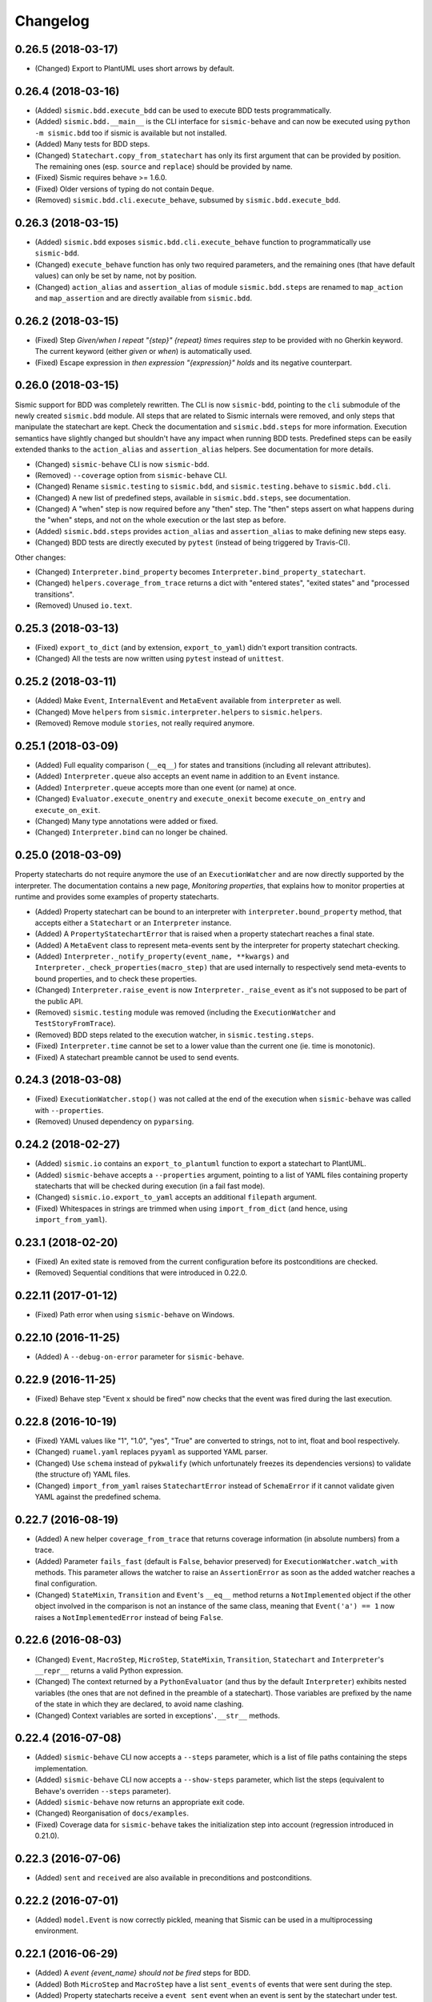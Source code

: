 Changelog
=========

0.26.5 (2018-03-17)
-------------------

- (Changed) Export to PlantUML uses short arrows by default.


0.26.4 (2018-03-16)
-------------------

- (Added) ``sismic.bdd.execute_bdd`` can be used to execute BDD tests programmatically.
- (Added) ``sismic.bdd.__main__`` is the CLI interface for ``sismic-behave`` and can now be executed using
  ``python -m sismic.bdd`` too if sismic is available but not installed.
- (Added) Many tests for BDD steps.
- (Changed) ``Statechart.copy_from_statechart`` has only its first argument that can be provided by position.
  The remaining ones (esp. ``source`` and ``replace``) should be provided by name.
- (Fixed) Sismic requires behave >= 1.6.0.
- (Fixed) Older versions of typing do not contain ``Deque``.
- (Removed) ``sismic.bdd.cli.execute_behave``, subsumed by ``sismic.bdd.execute_bdd``.


0.26.3 (2018-03-15)
-------------------

- (Added) ``sismic.bdd`` exposes ``sismic.bdd.cli.execute_behave`` function to programmatically use ``sismic-bdd``.
- (Changed) ``execute_behave`` function has only two required parameters, and the remaining ones (that have default
  values) can only be set by name, not by position.
- (Changed) ``action_alias`` and ``assertion_alias`` of module ``sismic.bdd.steps`` are renamed to ``map_action``
  and ``map_assertion`` and are directly available from ``sismic.bdd``.


0.26.2 (2018-03-15)
-------------------

- (Fixed) Step *Given/when I repeat "{step}" {repeat} times* requires *step* to be provided with no Gherkin
  keyword. The current keyword (either *given* or *when*) is automatically used.
- (Fixed) Escape expression in *then expression "{expression}" holds* and its negative counterpart.


0.26.0 (2018-03-15)
-------------------

Sismic support for BDD was completely rewritten. The CLI is now ``sismic-bdd``, pointing to the ``cli`` submodule of
the newly created ``sismic.bdd`` module. All steps that are related to Sismic internals were removed, and only
steps that manipulate the statechart are kept. Check the documentation and ``sismic.bdd.steps`` for more information.
Execution semantics have slightly changed but shouldn't have any impact when running BDD tests.
Predefined steps can be easily extended thanks to the ``action_alias`` and ``assertion_alias`` helpers.
See documentation for more details.

- (Changed) ``sismic-behave`` CLI is now ``sismic-bdd``.
- (Removed) ``--coverage`` option from ``sismic-behave`` CLI.
- (Changed) Rename ``sismic.testing`` to ``sismic.bdd``, and ``sismic.testing.behave`` to ``sismic.bdd.cli``.
- (Changed) A new list of predefined steps, available in ``sismic.bdd.steps``, see documentation.
- (Changed) A "when" step is now required before any "then" step. The "then" steps assert on what happens during
  the "when" steps, and not on the whole execution or the last step as before.
- (Added) ``sismic.bdd.steps`` provides ``action_alias`` and ``assertion_alias`` to make defining new steps easy.
- (Changed) BDD tests are directly executed by ``pytest`` (instead of being triggered by Travis-CI).

Other changes:

- (Changed) ``Interpreter.bind_property`` becomes ``Interpreter.bind_property_statechart``.
- (Changed) ``helpers.coverage_from_trace`` returns a dict with "entered states", "exited states" and
  "processed transitions".
- (Removed) Unused ``io.text``.


0.25.3 (2018-03-13)
-------------------

- (Fixed) ``export_to_dict`` (and by extension, ``export_to_yaml``) didn't export transition contracts.
- (Changed) All the tests are now written using ``pytest`` instead of ``unittest``.


0.25.2 (2018-03-11)
-------------------

- (Added) Make ``Event``, ``InternalEvent`` and ``MetaEvent`` available from ``interpreter`` as well.
- (Changed) Move ``helpers`` from ``sismic.interpreter.helpers`` to ``sismic.helpers``.
- (Removed) Remove module ``stories``, not really required anymore.


0.25.1 (2018-03-09)
-------------------

- (Added) Full equality comparison (``__eq__``) for states and transitions (including all relevant attributes).
- (Added) ``Interpreter.queue`` also accepts an event name in addition to an ``Event`` instance.
- (Added) ``Interpreter.queue`` accepts more than one event (or name) at once.
- (Changed) ``Evaluator.execute_onentry`` and ``execute_onexit`` become ``execute_on_entry`` and ``execute_on_exit``.
- (Changed) Many type annotations were added or fixed.
- (Changed) ``Interpreter.bind`` can no longer be chained.


0.25.0 (2018-03-09)
-------------------

Property statecharts do not require anymore the use of an ``ExecutionWatcher`` and are now directly supported
by the interpreter. The documentation contains a new page, *Monitoring properties*, that explains how to monitor
properties at runtime and provides some examples of property statecharts.

- (Added) Property statechart can be bound to an interpreter with ``interpreter.bound_property`` method, that accepts
  either a ``Statechart`` or an ``Interpreter`` instance.
- (Added) A ``PropertyStatechartError`` that is raised when a property statechart reaches a final state.
- (Added) A ``MetaEvent`` class to represent meta-events sent by the interpreter for property statechart checking.
- (Added) ``Interpreter._notify_property(event_name, **kwargs)`` and ``Interpreter._check_properties(macro_step)`` that
  are used internally to respectively send meta-events to bound properties, and to check these properties.
- (Changed) ``Interpreter.raise_event`` is now ``Interpreter._raise_event`` as it's not supposed to be part of the public API.
- (Removed) ``sismic.testing`` module was removed (including the ``ExecutionWatcher`` and ``TestStoryFromTrace``).
- (Removed) BDD steps related to the execution watcher, in ``sismic.testing.steps``.
- (Fixed) ``Interpreter.time`` cannot be set to a lower value than the current one (ie. time is monotonic).
- (Fixed) A statechart preamble cannot be used to send events.


0.24.3 (2018-03-08)
-------------------

- (Fixed) ``ExecutionWatcher.stop()`` was not called at the end of the execution when ``sismic-behave`` was
  called with ``--properties``.
- (Removed) Unused dependency on ``pyparsing``.


0.24.2 (2018-02-27)
-------------------

- (Added) ``sismic.io`` contains an ``export_to_plantuml`` function to export a statechart to PlantUML.
- (Added) ``sismic-behave`` accepts a ``--properties`` argument, pointing to a list of YAML files containing
  property statecharts that will be checked during execution (in a fail fast mode).
- (Changed) ``sismic.io.export_to_yaml`` accepts an additional ``filepath`` argument.
- (Fixed) Whitespaces in strings are trimmed when using ``import_from_dict`` (and hence, using ``import_from_yaml``).


0.23.1 (2018-02-20)
-------------------

- (Fixed) An exited state is removed from the current configuration before its postconditions are checked.
- (Removed) Sequential conditions that were introduced in 0.22.0.


0.22.11 (2017-01-12)
--------------------

- (Fixed) Path error when using ``sismic-behave`` on Windows.


0.22.10 (2016-11-25)
--------------------

- (Added) A ``--debug-on-error`` parameter for ``sismic-behave``.


0.22.9 (2016-11-25)
-------------------

- (Fixed) Behave step "Event x should be fired" now checks that the event was fired during the last execution.


0.22.8 (2016-10-19)
-------------------

- (Fixed) YAML values like "1", "1.0", "yes", "True" are converted to strings, not to int, float and bool respectively.
- (Changed) ``ruamel.yaml`` replaces ``pyyaml`` as supported YAML parser.
- (Changed) Use ``schema`` instead of ``pykwalify`` (which unfortunately freezes its dependencies versions)
  to validate (the structure of) YAML files.
- (Changed) ``import_from_yaml`` raises ``StatechartError`` instead of ``SchemaError`` if it cannot validate given
  YAML against the predefined schema.


0.22.7 (2016-08-19)
-------------------

- (Added) A new helper ``coverage_from_trace`` that returns coverage information (in absolute numbers) from a trace.
- (Added) Parameter ``fails_fast`` (default is ``False``, behavior preserved) for ``ExecutionWatcher.watch_with``
  methods. This parameter allows the watcher to raise an ``AssertionError`` as soon as the added watcher reaches a
  final configuration.
- (Changed) ``StateMixin``, ``Transition`` and ``Event``'s ``__eq__`` method returns a ``NotImplemented`` object
  if the other object involved in the comparison is not an instance of the same class, meaning that ``Event('a') == 1``
  now raises a ``NotImplementedError`` instead of being ``False``.


0.22.6 (2016-08-03)
-------------------

- (Changed) ``Event``, ``MacroStep``, ``MicroStep``, ``StateMixin``, ``Transition``, ``Statechart`` and
  ``Interpreter``'s ``__repr__`` returns a valid Python expression.
- (Changed) The context returned by a ``PythonEvaluator`` (and thus by the default ``Interpreter``) exhibits
  nested variables (the ones that are not defined in the preamble of a statechart). Those variables are prefixed by
  the name of the state in which they are declared, to avoid name clashing.
- (Changed) Context variables are sorted in exceptions'``.__str__`` methods.


0.22.4 (2016-07-08)
-------------------

- (Added) ``sismic-behave`` CLI now accepts a ``--steps`` parameter, which is a list of file paths containing the steps
  implementation.
- (Added) ``sismic-behave`` CLI now accepts a ``--show-steps`` parameter, which list the steps (equivalent to
  Behave's overriden ``--steps`` parameter).
- (Added) ``sismic-behave`` now returns an appropriate exit code.
- (Changed) Reorganisation of ``docs/examples``.
- (Fixed) Coverage data for ``sismic-behave`` takes the initialization step into account (regression
  introduced in 0.21.0).


0.22.3 (2016-07-06)
-------------------

- (Added) ``sent`` and ``received`` are also available in preconditions and postconditions.


0.22.2 (2016-07-01)
-------------------

- (Added) ``model.Event`` is now correctly pickled, meaning that Sismic can be used in a multiprocessing environment.


0.22.1 (2016-06-29)
-------------------

- (Added) A *event {event_name} should not be fired* steps for BDD.
- (Added) Both ``MicroStep`` and ``MacroStep`` have a list ``sent_events`` of events that were sent during the step.
- (Added) Property statecharts receive a ``event sent`` event when an event is sent by the statechart under test.
- (Changed) Events fired from within the statechart are now collected and sent at the end of the current micro step,
  instead of being immediately sent.
- (Changed) Invariants and sequential contracts are now evaluated ordered by their state's depth


0.22.0 (2016-06-13)
-------------------

- (Added) Support for sequential conditions in contracts (see documentation for more information).
- (Added) Python code evaluator: *after* and *idle* are now available in postconditions and invariants.
- (Added) Python code evaluator: *received* and *sent* are available in invariants.
- (Added) An ``Evaluator`` has now a ``on_step_starts`` method which is called at the beginning of each step, with
  the current event (if any) being processed.
- (Added) ``Interpreter.raise_event`` to send events from within the statechart.
- (Added) A ``copy_from_statechart`` method for a ``Statechart`` instance that allows to copy (part of) a statechart
  into a state.
- (Added) Microwave controller example (see *docs/examples/microwave.[yaml|py]*).
- (Changed) Events sent by a code evaluator are now returned by the ``execute_*`` methods instead of being
  automatically added to the interpreter's queue.
- (Changed) Moved ``run_in_background`` and ``log_trace`` from ``sismic.interpreter`` to the newly added
  ``sismic.interpreter.helpers``.
- (Changed) Internal API changes: rename ``self.__x`` to ``self._x`` to avoid (mostly) useless name mangling.


0.21.0 (2016-04-22)
-------------------

Changes for ``interpreter.Interpreter`` class:

- (Removed) ``_select_eventless_transition`` which is a special case of ``_select_transition``.
- (Added) ``_select_event``, extracted from ``execute_once``.
- (Added) ``_filter_transitions``, extracted from ``_select_transition``.
- (Changed) ``_execute_step`` is now ``_apply_step``.
- (Changed) ``_compute_stabilization_step`` is now ``_create_stabilization_step`` and accepts a list of state names
- (Changed) ``_compute_transitions_step`` is now ``_create_steps``.
- (Changed) Except for the ``statechart`` parameter, all the parameters for ``Interpreter``'s constructor can now be
  only provided by name.
- (Fixed) Contracts on a transition are checked (if not explicitly disabled) even if the transition has no *action*.
- (Fixed) ``Evaluator.execute_action`` is called even if the transition has no *action*.
- (Fixed) States are added/removed from the active configuration as soon as they are entered/exited.
  Previously, the configuration was only updated at the end of the step (and could possibly lead to inaccurate results
  when using ``active(name)`` in a ``PythonEvaluator``).

The default ``PythonEvaluator`` class has been completely rewritten:

- (Changed) Code contained in states and/or transitions is now executed with a local context instead of a
  global one. The local context of a state is built upon the local context of its parent, and so one until the local
  context of the statechart is reached. This should facilitate the use of dummy variables in nested states
  and transitions.
- (Changed) The code is now compiled (once) before is evaluation/execution. This should increase performance.
- (Changed) The frozen context of a state (ie. ``__old__``) is now computed only if contracts are checked, and only
  if at least one invariant or one postcondition exists.
- (Changed) The ``initial_context`` parameter of ``Evaluator``'s constructor can now only be provided by name.
- (Changed) The ``additional_context`` parameter of ``Evaluator._evaluate_code`` and ``Evaluator._execute_code`` can
  now only be provided by name.

Miscellaneous:

- (Fixed) Step *I load the statechart* now executes (once) the statechart in order to put it into a stable
  initial configuration (regression introduced in 0.20.0).

0.20.5 (2016-04-14)
-------------------

- (Added) Type hinting (see PEP484 and mypy-lang project)

0.20.4 (2016-03-25)
-------------------

- (Changed) Statechart testers are now called property statechart.
- (Changed) Property statechart can describe *desirable* and *undesirable* properties.

0.20.3 (2016-03-22)
-------------------

- (Changed) Step *Event x should be fired* now checks sent events from the beginning of the test, not only for the last
  executed step.
- (Fixed) Internal events that are sequentially sent are now sequentially consumed (and not anymore in reverse order).

0.20.2 (2016-02-24)
-------------------

- (Fixed) ``interpreter.log_trace`` does not anymore log empty macro step.

0.20.1 (2016-02-19)
-------------------

- (Added) A *step ended* event at the end of each step in a tester story.
- (Changed) The name of the events and attributes that are exposed in a tester story has changed.
  Consult the documentation for more information.

0.20.0 (2016-02-17)
-------------------

- (Added) Module ``interpreter`` provides a ``log_trace`` function that takes an interpreter instance and returns
  a (dynamic) list of executed macro steps.
- (Added) Module ``testing`` exposes an ``ExecutionWatcher`` class that can be used to check statechart properties
  with tester statecharts at runtime.
- (Changed) ``Interpreter.__init__`` does not anymore stabilize the statechart. Stabilization is done during the
  first call of ``execute_once``.
- (Changed) ``Story.tell`` returns a list of ``MacroStep`` (the *trace*) instead of an ``Interpreter`` instance.
- (Changed) The name of some attributes of an event in a tester story changes (e.g. *event* becomes *consumed_event*,
  *state* becomes *entered_state* or *exited_state* or *source_state* or *target_state*).
- (Removed) ``Interpreter.trace``, as it can be easily obtained from ``execute_once`` or using ``log_trace``.
- (Removed) ``Interpreter.__init__`` does not accept an ``initial_time`` parameter.
- (Fixed) Parallel state without children does not any more result into an infinite loop.

0.19.0 (2016-02-10)
-------------------

- (Added) BDD can now output coverage data using ``--coverage`` command-line argument.
- (Changed) The YAML definition of a statechart must use *root state:* instead of *initial state:*.
- (Changed) When a contract is evaluated by a ``PythonEvaluator``, ``__old__.x`` raises an ``AttributeError`` instead
  of a ``KeyError`` if ``x`` does not exist.
- (Changed) Behave is now called from Python instead of using a subprocess and thus allows debugging.

0.18.1 (2016-02-03)
-------------------

- (Added) Support for behavior-driven-development using Behave.

0.17.3 (2016-01-29)
-------------------

- (Added) An ``io.text.export_to_tree`` that returns a textual representation of the states.
- (Changed) ``Statechart.rename_to`` does not anymore raise ``KeyError`` but ``exceptions.StatechartError``.
- (Changed) Wheel build should work on Windows

0.17.1 (2016-01-25)
-------------------

Many backward incompatible changes in this update, especially if you used to work with ``model``.
The YAML format of a statechart also changed, look carefully at the changelog and the documentation.

- (Added) YAML: an history state can declare *on entry* and *on exit*.
- (Added) Statechart: new methods to manipulate transitions: ``transitions_from``, ``transitions_to``,
  ``transitions_with``, ``remove_transition`` and ``rotate_transition``.
- (Added) Statechart: new methods to manipulate states: ``remove_state``, ``rename_state``, ``move_state``,
  ``state_for``, ``parent_for``, ``children_for``.
- (Added) Steps: ``__eq__`` for ``MacroStep`` and ``MicroStep``.
- (Added) Stories: ``tell_by_step`` method for a ``Story``.
- (Added) Testing: ``teststory_from_trace`` generates a *step* event at the beginning of each step.
- (Added) Module: a new exceptions hierarchy (see ``exceptions`` module).
  The new exceptions are used in place of the old ones (``Warning``, ``AssertionError`` and ``ValueError``).
- (Changed) YAML: uppermost *states:* should be replaced by *initial state:* and can contain at most one state.
- (Changed) YAML: uppermost *on entry:* should be replaced by *preamble:*.
- (Changed) YAML: initial memory of an history state should be specified using *memory* instead of *initial*.
- (Changed) YAML: contracts for a statechart must be declared on its root state.
- (Changed) Statechart: rename ``StateChart`` to ``Statechart``.
- (Changed) Statechart: rename ``events`` to ``events_for``.
- (Changed) Statechart: ``states`` attribute is now ``Statechart.state_for`` method.
- (Changed) Statechart: ``register_state`` is now ``add_state``.
- (Changed) Statechart: ``register_transition`` is now ``add_transition``.
- (Changed) Statechart: now defines a root state.
- (Changed) Statechart: checks done in ``validate``.
- (Changed) Transition: ``.event`` is a string instead of an ``Event`` instance.
- (Changed) Transition: attributes ``from_state`` and ``to_state`` are renamed into ``source`` and ``target``.
- (Changed) Event: ``__eq__`` takes ``data`` attribute into account.
- (Changed) Event: ``event.foo`` raises an ``AttributeError`` instead of a ``KeyError`` if ``foo`` is not defined.
- (Changed) State: ``StateMixin.name`` is now read-only (use ``Statechart.rename_state``).
- (Changed) State: split ``HistoryState`` into a mixin ``HistoryStateMixin`` and two concrete subclasses,
  namely ``ShallowHistoryState`` and ``DeepHistoryState``.
- (Changed) IO: Complete rewrite of ``io.import_from_yaml`` to load states before transitions. Parameter names have changed.
- (Changed) Module: adapt module hierarchy (no visible API change).
- (Changed) Module: expose module content through ``__all__``.
- (Removed) Transition: ``transitions`` attribute on ``TransitionStateMixin``, use ``Statechart.transitions_for`` instead.
- (Removed) State: ``CompositeStateMixin.children``, use ``Statechart.children_for`` instead.


0.16.0 (2016-01-15)
-------------------

- (Added) An ``InternalEvent`` subclass for ``model.Event``.
- (Added) ``Interpreter`` now exposes its ``statechart``.
- (Added) ``Statechart.validate`` checks that a targeted compound state declares an initial state.
- (Changed) ``Interpreter.queue`` does not accept anymore an ``internal`` parameter.
  Use an instance of ``InternalEvent`` instead (#20).
- (Fixed) ``Story.story_from_trace`` now ignores internal events (#19).
- (Fixed) Condition C3 in ``Statechart.validate``.

0.15.0 (2016-01-12)
-------------------

- (Changed) Rename ``Interpreter.send`` to ``Interpreter.queue`` (#18).
- (Changed) Rename ``evaluator`` module to ``code``.

0.14.3 (2016-01-12)
-------------------

- (Added) Changelog.
- (Fixed) Missing files in MANIFEST.in

